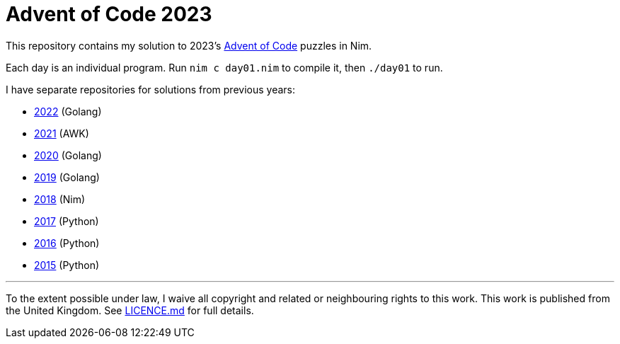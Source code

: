 = Advent of Code 2023

This repository contains my solution to 2023's https://adventofcode.com/2023[Advent of Code] puzzles in Nim.

Each day is an individual program. Run `nim c day01.nim` to compile it, then `./day01` to run.

I have separate repositories for solutions from previous years:

 - https://github.com/csmith/aoc-2022[2022] (Golang)
 - https://github.com/csmith/aoc-2021[2021] (AWK)
 - https://github.com/csmith/aoc-2020[2020] (Golang)
 - https://github.com/csmith/aoc-2019[2019] (Golang)
 - https://github.com/csmith/aoc-2018[2018] (Nim)
 - https://github.com/csmith/aoc-2017[2017] (Python)
 - https://github.com/csmith/aoc-2016[2016] (Python)
 - https://github.com/csmith/aoc-2015[2015] (Python)

'''

To the extent possible under law, I waive all copyright and related or neighbouring rights to this work. This work is
published from the United Kingdom. See link:LICENCE.md[LICENCE.md] for full details.
